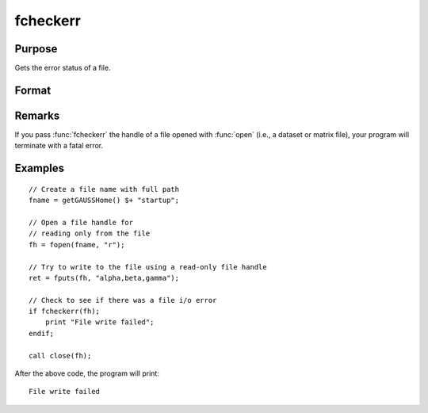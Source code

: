 
fcheckerr
==============================================

Purpose
----------------

Gets the error status of a file.

Format
----------------
.. function:: fcheckerr(fh)

    :param fh: file handle of a file opened with :func:`fopen`.
    :type fh: scalar

    :returns: **err** (*scalar*) - error status equal to 1 if there has been a read or write error on a file,
              0 otherwise.

Remarks
-------

If you pass :func:`fcheckerr` the handle of a file opened with :func:`open` (i.e., a
dataset or matrix file), your program will terminate with a fatal error.

Examples
----------

::

    // Create a file name with full path
    fname = getGAUSSHome() $+ "startup";
    
    // Open a file handle for
    // reading only from the file
    fh = fopen(fname, "r");
    
    // Try to write to the file using a read-only file handle
    ret = fputs(fh, "alpha,beta,gamma");
    
    // Check to see if there was a file i/o error
    if fcheckerr(fh);
        print "File write failed";
    endif;
    
    call close(fh);

After the above code, the program will print:

::

    File write failed
